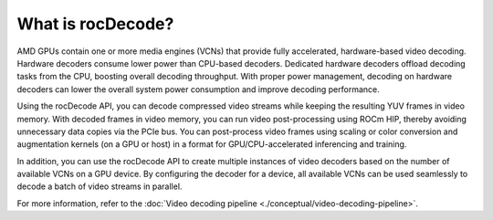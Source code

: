 .. meta::
  :description: What is rocDecode?
  :keywords: video decoding, rocDecode, AMD, ROCm

********************************************************************
What is rocDecode?
********************************************************************

AMD GPUs contain one or more media engines (VCNs) that provide fully accelerated, hardware-based
video decoding. Hardware decoders consume lower power than CPU-based decoders. Dedicated
hardware decoders offload decoding tasks from the CPU, boosting overall decoding throughput. With
proper power management, decoding on hardware decoders can lower the overall system power
consumption and improve decoding performance.

Using the rocDecode API, you can decode compressed video streams while keeping the resulting YUV
frames in video memory. With decoded frames in video memory, you can run video post-processing
using ROCm HIP, thereby avoiding unnecessary data copies via the PCIe bus. You can post-process video
frames using scaling or color conversion and augmentation kernels (on a GPU or host) in a format for
GPU/CPU-accelerated inferencing and training.

In addition, you can use the rocDecode API to create multiple instances of video decoders based on the number of available VCNs on a GPU device. By configuring the decoder for a device, all available VCNs can be used seamlessly to decode a batch of video streams in parallel.

For more information, refer to the
:doc:`Video decoding pipeline <./conceptual/video-decoding-pipeline>`.
